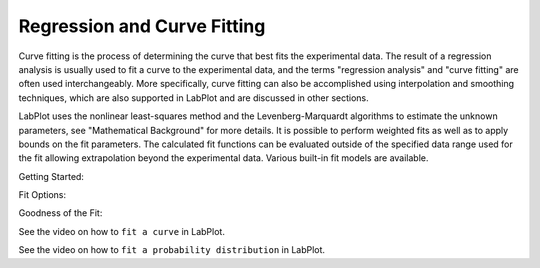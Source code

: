 .. _fitting/overview:

Regression and Curve Fitting
============================
Curve fitting is the process of determining the curve that best fits the experimental data. The result of a regression analysis is usually used to fit a curve to the experimental data, and the terms "regression analysis" and "curve fitting" are often used interchangeably. More specifically, curve fitting can also be accomplished using interpolation and smoothing techniques, which are also supported in LabPlot and are discussed in other sections.

LabPlot uses the nonlinear least-squares method and the Levenberg-Marquardt algorithms to estimate the unknown parameters, see "Mathematical Background" for more details. It is possible to perform weighted fits as well as to apply bounds on the fit parameters. The calculated fit functions can be evaluated outside of the specified data range used for the fit allowing extrapolation beyond the experimental data. Various built-in fit models are available.

Getting Started:

Fit Options:

Goodness of the Fit:


.. contents::

See the video on how to ``fit a curve`` in LabPlot.

.. youtube:: gLDwTVl8XCA
   :align: left
   :width: 650px


See the video on how to ``fit a probability distribution`` in LabPlot.


.. youtube:: g0OQrAVwsTw
   :align: left
   :width: 650px
